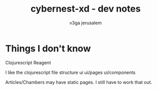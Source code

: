#+TITLE: cybernest-xd  - dev notes
#+AUTHOR: v3ga jerusalem
#+STARTUP: hidestars


* Things I don't know
  Clojurescript
  Reagent



I like the clojurescript file structure
ui
ui/pages
ui/components

Articles/Chambers may have static pages. I still have to work that out.
